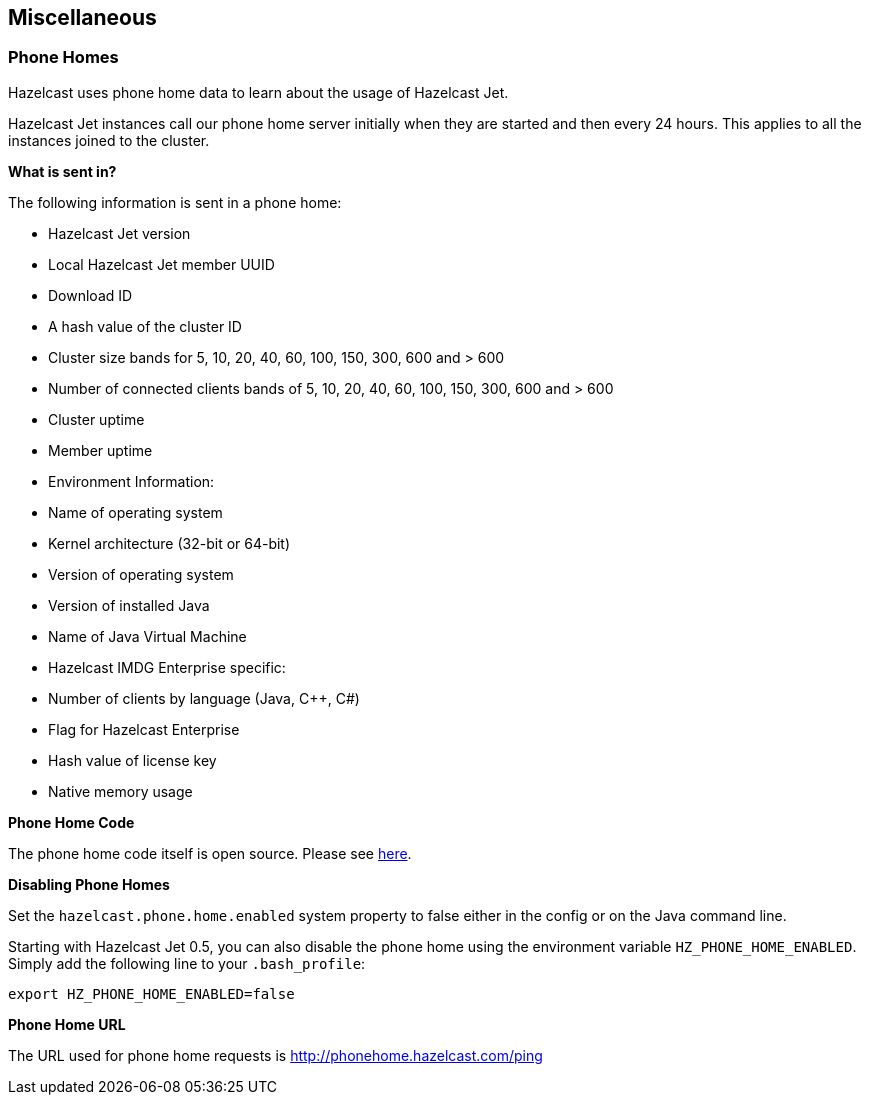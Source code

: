 
[[misc]]
== Miscellaneous


[[phone-homes]]
=== Phone Homes

Hazelcast uses phone home data to learn about the usage of Hazelcast Jet.

Hazelcast Jet instances call our phone home server initially when they
are started and then every 24 hours. This applies to all the instances
joined to the cluster.

**What is sent in?**

The following information is sent in a phone home:

- Hazelcast Jet version
- Local Hazelcast Jet member UUID
- Download ID
- A hash value of the cluster ID
- Cluster size bands for 5, 10, 20, 40, 60, 100, 150, 300, 600 and > 600
- Number of connected clients bands of 5, 10, 20, 40, 60, 100, 150, 300, 600 and > 600
- Cluster uptime
- Member uptime
- Environment Information:
	- Name of operating system
	- Kernel architecture (32-bit or 64-bit)
	- Version of operating system
	- Version of installed Java
	- Name of Java Virtual Machine
- Hazelcast IMDG Enterprise specific:
	- Number of clients by language (Java, C++, C#)
	- Flag for Hazelcast Enterprise
	- Hash value of license key
	- Native memory usage

**Phone Home Code**

The phone home code itself is open source. Please see https://github.com/hazelcast/hazelcast/blob/master/hazelcast/src/main/java/com/hazelcast/util/PhoneHome.java[here].

**Disabling Phone Homes**

Set the `hazelcast.phone.home.enabled` system property to false either
in the config or on the Java command line.

Starting with Hazelcast Jet 0.5, you can also disable the phone home
using the environment variable `HZ_PHONE_HOME_ENABLED`. Simply add the
following line to your `.bash_profile`:

```
export HZ_PHONE_HOME_ENABLED=false
```

**Phone Home URL**

The URL used for phone home requests is
http://phonehome.hazelcast.com/ping
